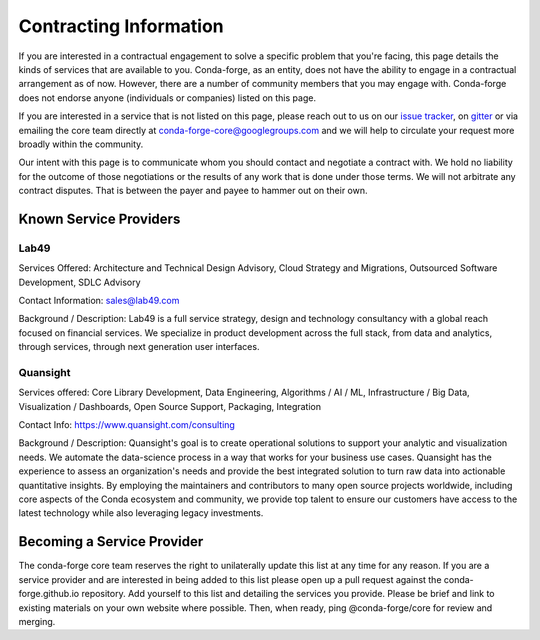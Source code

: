 Contracting Information
#######################

If you are interested in a contractual engagement to solve a specific problem that you're facing, this page details the kinds of services that are available to you. Conda-forge, as an entity, does not have the ability to engage in a contractual arrangement as of now.
However, there are a number of community members that you may engage with.
Conda-forge does not endorse anyone (individuals or companies) listed on this page.


If you are interested in a service that is not listed on this page, please reach out to us on our `issue tracker <https://github.com/conda-forge/conda-forge.github.io/issues>`__, on  `gitter <https://gitter.im/conda-forge/conda-forge.github.io>`__  or via emailing the core team directly at conda-forge-core@googlegroups.com and we will help to circulate your request more broadly within the community.

Our intent with this page is to communicate whom you should contact and negotiate a contract with.
We hold no liability for the outcome of those negotiations or the results of any work that is done under those terms.
We will not arbitrate any contract disputes.
That is between the payer and payee to hammer out on their own.


Known Service Providers
***********************

Lab49
=====
Services Offered: Architecture and Technical Design Advisory, Cloud Strategy and Migrations, Outsourced Software Development, SDLC Advisory

Contact Information: sales@lab49.com

Background / Description: Lab49 is a full service strategy, design and technology consultancy with a global reach focused on financial services. We specialize in product development across the full stack, from data and analytics, through services, through next generation user interfaces.


Quansight
=========

Services offered: Core Library Development, Data Engineering, Algorithms / AI / ML, Infrastructure / Big Data, Visualization / Dashboards, Open Source Support, Packaging, Integration

Contact Info: https://www.quansight.com/consulting

Background / Description: Quansight's goal is to create operational solutions to support your analytic and visualization needs. We automate the data-science process in a way that works for your business use cases. Quansight has the experience to assess an organization's needs and provide the best integrated solution to turn raw data into actionable quantitative insights. By employing the maintainers and contributors to many open source projects worldwide, including core aspects of the Conda ecosystem and community, we provide top talent to ensure our customers have access to the latest technology while also leveraging legacy investments.


Becoming a Service Provider
***************************

The conda-forge core team reserves the right to unilaterally update this list at any time for any reason.
If you are a service provider and are interested in being added to this list please open up a pull request against the conda-forge.github.io repository.
Add yourself to this list and detailing the services you provide.
Please be brief and link to existing materials on your own website where possible.
Then, when ready, ping @conda-forge/core for review and merging.
